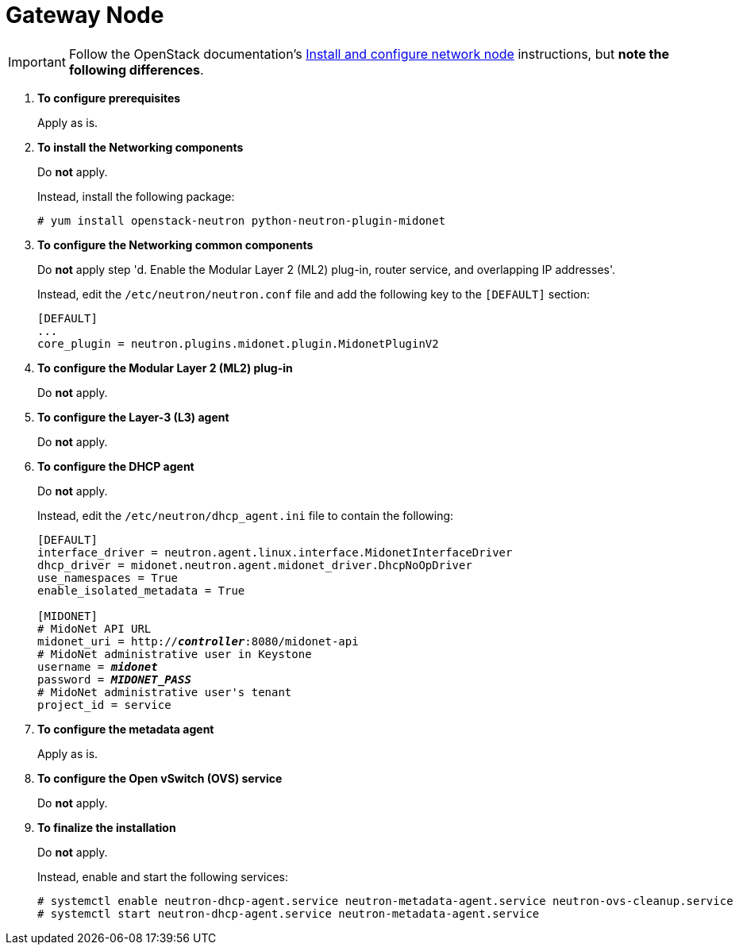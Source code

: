 = Gateway Node

[IMPORTANT]
Follow the OpenStack documentation's
http://docs.openstack.org/kilo/install-guide/install/yum/content/neutron-network-node.html[Install and configure network node]
instructions, but *note the following differences*.

. *To configure prerequisites*
+
====
Apply as is.
====

. *To install the Networking components*
+
====
Do *not* apply.

Instead, install the following package:

[source]
----
# yum install openstack-neutron python-neutron-plugin-midonet
----
====

. *To configure the Networking common components*
+
====
Do *not* apply step 'd. Enable the Modular Layer 2 (ML2) plug-in, router
service, and overlapping IP addresses'.

Instead, edit the `/etc/neutron/neutron.conf` file and add the following key
to the `[DEFAULT]` section:

[source]
----
[DEFAULT]
...
core_plugin = neutron.plugins.midonet.plugin.MidonetPluginV2
----
====

. *To configure the Modular Layer 2 (ML2) plug-in*
+
====
Do *not* apply.
====

. *To configure the Layer-3 (L3) agent*
+
====
Do *not* apply.
====

. *To configure the DHCP agent*
+
====
Do *not* apply.

Instead, edit the `/etc/neutron/dhcp_agent.ini` file to contain the following:

[literal,subs="quotes"]
----
[DEFAULT]
interface_driver = neutron.agent.linux.interface.MidonetInterfaceDriver
dhcp_driver = midonet.neutron.agent.midonet_driver.DhcpNoOpDriver
use_namespaces = True
enable_isolated_metadata = True

[MIDONET]
# MidoNet API URL
midonet_uri = http://*_controller_*:8080/midonet-api
# MidoNet administrative user in Keystone
username = *_midonet_*
password = *_MIDONET_PASS_*
# MidoNet administrative user's tenant
project_id = service
----
====

. *To configure the metadata agent*
+
====
Apply as is.
====

. *To configure the Open vSwitch (OVS) service*
+
====
Do *not* apply.
====

. *To finalize the installation*
+
====
Do *not* apply.

Instead, enable and start the following services:

[source]
----
# systemctl enable neutron-dhcp-agent.service neutron-metadata-agent.service neutron-ovs-cleanup.service
# systemctl start neutron-dhcp-agent.service neutron-metadata-agent.service
----
====
